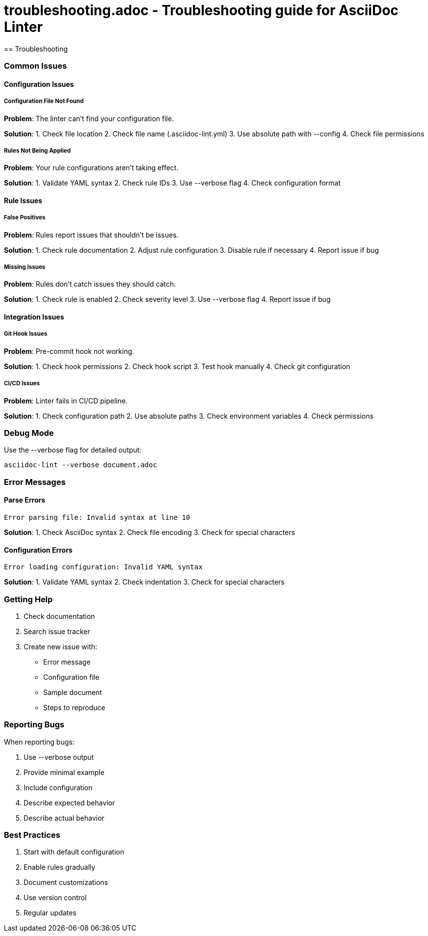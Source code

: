 # troubleshooting.adoc - Troubleshooting guide for AsciiDoc Linter
== Troubleshooting

=== Common Issues

==== Configuration Issues

===== Configuration File Not Found

*Problem*: The linter can't find your configuration file.

*Solution*:
1. Check file location
2. Check file name (.asciidoc-lint.yml)
3. Use absolute path with --config
4. Check file permissions

===== Rules Not Being Applied

*Problem*: Your rule configurations aren't taking effect.

*Solution*:
1. Validate YAML syntax
2. Check rule IDs
3. Use --verbose flag
4. Check configuration format

==== Rule Issues

===== False Positives

*Problem*: Rules report issues that shouldn't be issues.

*Solution*:
1. Check rule documentation
2. Adjust rule configuration
3. Disable rule if necessary
4. Report issue if bug

===== Missing Issues

*Problem*: Rules don't catch issues they should catch.

*Solution*:
1. Check rule is enabled
2. Check severity level
3. Use --verbose flag
4. Report issue if bug

==== Integration Issues

===== Git Hook Issues

*Problem*: Pre-commit hook not working.

*Solution*:
1. Check hook permissions
2. Check hook script
3. Test hook manually
4. Check git configuration

===== CI/CD Issues

*Problem*: Linter fails in CI/CD pipeline.

*Solution*:
1. Check configuration path
2. Use absolute paths
3. Check environment variables
4. Check permissions

=== Debug Mode

Use the --verbose flag for detailed output:

[source,bash]
----
asciidoc-lint --verbose document.adoc
----

=== Error Messages

==== Parse Errors

[source]
----
Error parsing file: Invalid syntax at line 10
----

*Solution*:
1. Check AsciiDoc syntax
2. Check file encoding
3. Check for special characters

==== Configuration Errors

[source]
----
Error loading configuration: Invalid YAML syntax
----

*Solution*:
1. Validate YAML syntax
2. Check indentation
3. Check for special characters

=== Getting Help

1. Check documentation
2. Search issue tracker
3. Create new issue with:
   * Error message
   * Configuration file
   * Sample document
   * Steps to reproduce

=== Reporting Bugs

When reporting bugs:

1. Use --verbose output
2. Provide minimal example
3. Include configuration
4. Describe expected behavior
5. Describe actual behavior

=== Best Practices

1. Start with default configuration
2. Enable rules gradually
3. Document customizations
4. Use version control
5. Regular updates